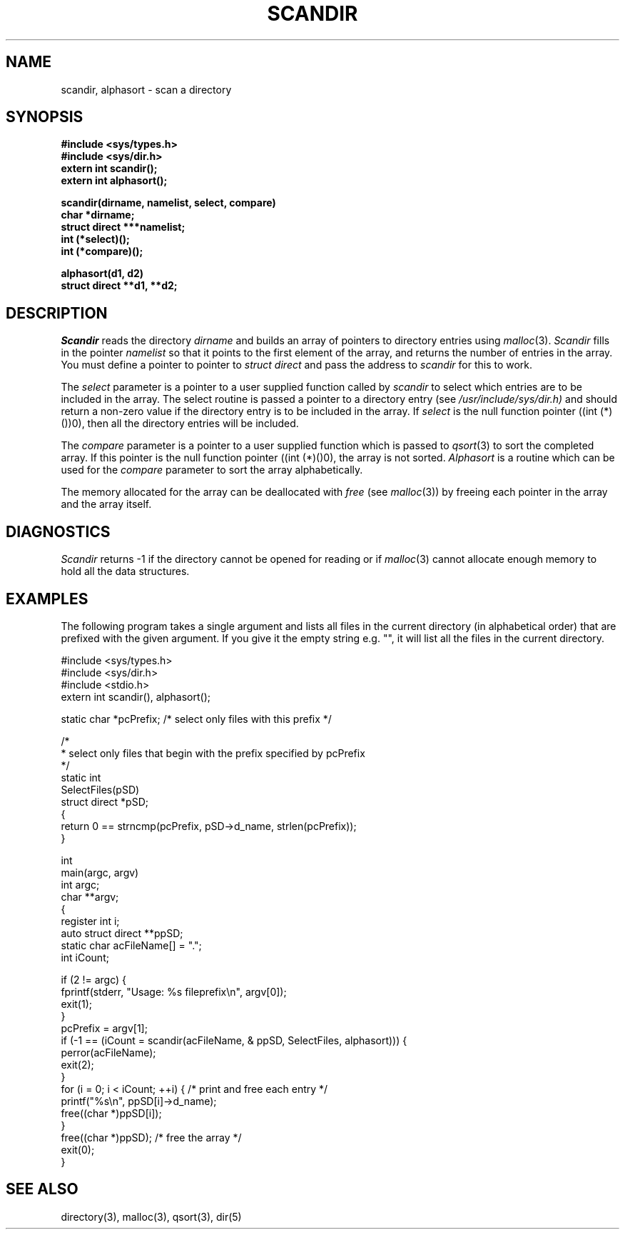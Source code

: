 .\" $Copyright: $
.\" Copyright (c) 1984, 1985, 1986, 1987, 1988, 1989, 1990, 1991
.\" Sequent Computer Systems, Inc.   All rights reserved.
.\"  
.\" This software is furnished under a license and may be used
.\" only in accordance with the terms of that license and with the
.\" inclusion of the above copyright notice.   This software may not
.\" be provided or otherwise made available to, or used by, any
.\" other person.  No title to or ownership of the software is
.\" hereby transferred.
...
.V= $Header: scandir.3 1.6 1991/09/25 17:34:10 $
.TH SCANDIR 3 "\*(V)" "4BSD"
.SH NAME
scandir, alphasort \- scan a directory
.SH SYNOPSIS
.nf
.B #include <sys/types.h>
.B #include <sys/dir.h>
.B extern int scandir();
.B extern int alphasort();
.PP
.B scandir(dirname, namelist, select, compare)
.B char *dirname;
.B struct direct ***namelist;
.B int (*select)();
.B int (*compare)();
.PP
.B alphasort(d1, d2)
.B struct direct **d1, **d2;
.fi
.SH DESCRIPTION
.I Scandir
reads the directory
.I dirname
and builds an array of pointers to directory
entries using
.IR malloc (3).
.I Scandir
fills in the pointer
.IR namelist
so that it points to the first element of the array, and
returns the number of entries in the array.  You must define
a pointer to pointer to
.I "struct direct"
and pass the address to
.I scandir
for this to work.
.PP
The
.I select
parameter is a pointer to a user supplied function called by
.I scandir
to select which entries are to be included in the array.
The select routine is passed a
pointer to a directory entry (see
.IR /usr/include/sys/dir.h)
and should return a non-zero
value if the directory entry is to be included in the array.
If
.I select
is the null function pointer ((int (*)())0), then all the directory
entries will be included.
.PP
The
.I compare
parameter is a pointer to a user supplied function which is passed to
.IR qsort (3)
to sort the completed array. If this pointer is the null function pointer
((int (*)()0), the array is not sorted.
.I Alphasort
is a routine which can be used for the
.I compare
parameter to sort the array alphabetically.
.PP
The memory allocated for the array can be deallocated with
.I free
(see
.IR malloc (3))
by freeing each pointer in the array and the array itself.
.SH DIAGNOSTICS
.I Scandir
returns \-1 if the directory cannot be opened for reading or if
.IR malloc (3)
cannot allocate enough memory to hold all the data structures.
.SH "EXAMPLES"
.PP
The following program takes a single argument and lists all files
in the current directory (in alphabetical order) that are
prefixed with the given argument.  If you give it the empty string
e.g. "", it will list all the files in the current directory.
.br
.sp 1
.nf
#include <sys/types.h>
#include <sys/dir.h>
#include <stdio.h>
extern int scandir(), alphasort();

static char *pcPrefix;     /* select only files with this prefix   */

/*
 * select only files that begin with the prefix specified by pcPrefix
 */
static int
SelectFiles(pSD)
        struct direct *pSD;
{
        return 0 == strncmp(pcPrefix, pSD->d_name, strlen(pcPrefix));
}

int
main(argc, argv)
        int argc;
        char **argv;
{
        register int i;
        auto struct direct **ppSD;
        static char acFileName[] = ".";
        int iCount;

        if (2 != argc) {
                fprintf(stderr, "Usage: %s fileprefix\en", argv[0]);
                exit(1);
        }
        pcPrefix = argv[1];
        if (-1 == (iCount = scandir(acFileName, & ppSD, SelectFiles, alphasort))) {
                perror(acFileName);
                exit(2);
        }
        for (i = 0; i < iCount; ++i) {  /* print and free each entry    */
                printf("%s\en", ppSD[i]->d_name);
                free((char *)ppSD[i]);
        }
        free((char *)ppSD);             /* free the array               */
        exit(0);
}
.fi
.SH "SEE ALSO"
directory(3),
malloc(3),
qsort(3),
dir(5)
